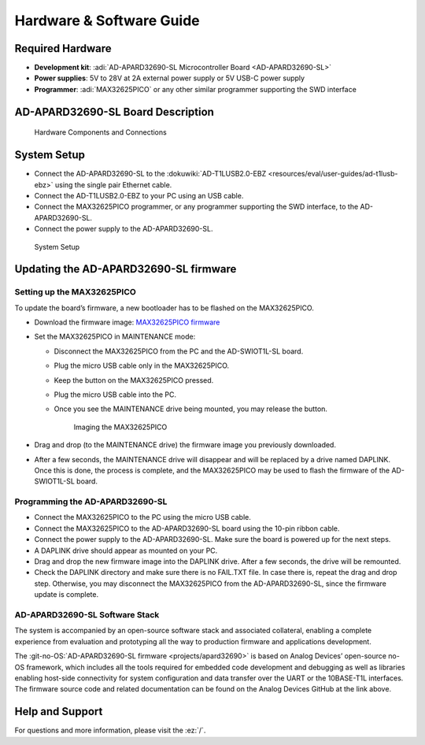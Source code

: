 Hardware & Software Guide
=========================

Required Hardware
-----------------

- **Development kit**: :adi:`AD-APARD32690-SL Microcontroller Board <AD-APARD32690-SL>`
- **Power supplies**: 5V to 28V at 2A external power supply or 5V USB-C power supply
- **Programmer**: :adi:`MAX32625PICO` or any other similar programmer supporting the SWD interface


AD-APARD32690-SL Board Description
----------------------------------

.. figure:: apard32690_hw_components.png
    
    Hardware Components and Connections

.. csv-table:: Pin Descriptions
    :file: pin-descriptions.csv

System Setup
------------

- Connect the AD-APARD32690-SL to the
  :dokuwiki:`AD-T1LUSB2.0-EBZ <resources/eval/user-guides/ad-t1lusb-ebz>`
  using the single pair Ethernet cable.
- Connect the AD-T1LUSB2.0-EBZ to your PC using an USB cable.
- Connect the MAX32625PICO programmer, or any programmer supporting the SWD
  interface, to the AD-APARD32690-SL.
- Connect the power supply to the AD-APARD32690-SL.

.. figure:: apard32690_system_setup.jpg
    :width: 600 px

    System Setup

Updating the AD-APARD32690-SL firmware
--------------------------------------

Setting up the MAX32625PICO
~~~~~~~~~~~~~~~~~~~~~~~~~~~

To update the board’s firmware, a new bootloader has to be flashed on the
MAX32625PICO.

- Download the firmware image:
  `MAX32625PICO firmware <https://github.com/MaximIntegrated/max32625pico-firmware-images/raw/master/bin/max32625_max32650fthr_if_crc_swd_v1.0.6.bin>`__
- Set the MAX32625PICO in MAINTENANCE mode:

  * Disconnect the MAX32625PICO from the PC and the AD-SWIOT1L-SL board.
  * Plug the micro USB cable only in the MAX32625PICO.
  * Keep the button on the MAX32625PICO pressed.
  * Plug the micro USB cable into the PC.
  * Once you see the MAINTENANCE drive being mounted, you may release the button.

    .. figure:: picture2.jpg
      :width: 300 px

      Imaging the MAX32625PICO

- Drag and drop (to the MAINTENANCE drive) the firmware image you previously downloaded.
- After a few seconds, the MAINTENANCE drive will disappear and will be replaced
  by a drive named DAPLINK. Once this is done, the process is complete, and the
  MAX32625PICO may be used to flash the firmware of the AD-SWIOT1L-SL board.


Programming the AD-APARD32690-SL
~~~~~~~~~~~~~~~~~~~~~~~~~~~~~~~~

- Connect the MAX32625PICO to the PC using the micro USB cable.
- Connect the MAX32625PICO to the AD-APARD32690-SL board using the 10-pin ribbon cable.
- Connect the power supply to the AD-APARD32690-SL. Make sure the board is
  powered up for the next steps.
- A DAPLINK drive should appear as mounted on your PC.
- Drag and drop the new firmware image into the DAPLINK drive. After a few
  seconds, the drive will be remounted.
- Check the DAPLINK directory and make sure there is no FAIL.TXT file. In case
  there is, repeat the drag and drop step. Otherwise, you may disconnect the
  MAX32625PICO from the AD-APARD32690-SL, since the firmware update is complete.


AD-APARD32690-SL Software Stack
~~~~~~~~~~~~~~~~~~~~~~~~~~~~~~~

The system is accompanied by an open-source software stack and associated
collateral, enabling a complete experience from evaluation and prototyping all
the way to production firmware and applications development.

The :git-no-OS:`AD-APARD32690-SL firmware <projects/apard32690>`
is based on Analog Devices’ open-source no-OS framework, which includes all the
tools required for embedded code development and debugging as well as libraries
enabling host-side connectivity for system configuration and data transfer over
the UART or the 10BASE-T1L interfaces. The firmware source code and related
documentation can be found on the Analog Devices GitHub at the link above.

Help and Support
----------------

For questions and more information, please visit the :ez:`/`.

